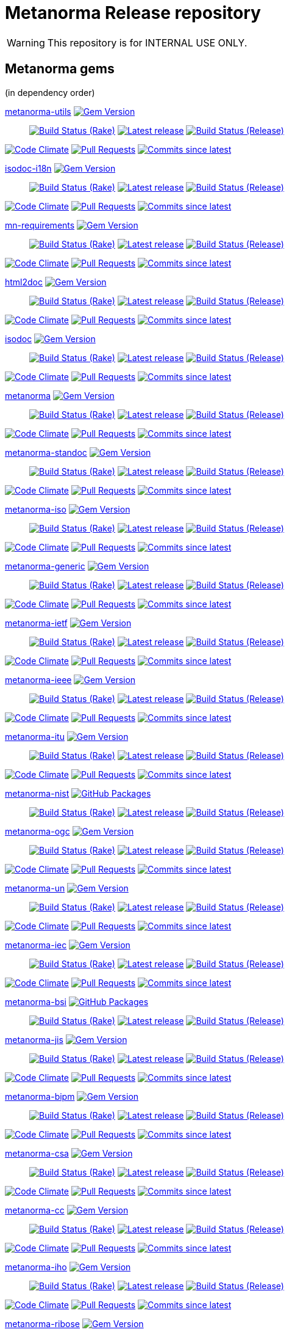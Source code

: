 = Metanorma Release repository

//////////////////////////////////////////////////////////////
//                                                          //
//             * DO  NOT  EDIT  THIS  FILE  ! *             //
//                                                          //
//  It is autogenerated, your changes will be overwritten.  //
//                Modify *.adoc.erb instead.                //
//                                                          //
//////////////////////////////////////////////////////////////

WARNING: This repository is for INTERNAL USE ONLY.

== Metanorma gems

(in dependency order)


https://github.com/metanorma/metanorma-utils[metanorma-utils] image:https://img.shields.io/gem/v/metanorma-utils.svg["Gem Version",link="https://rubygems.org/gems/metanorma-utils"]::
image:https://github.com/metanorma/metanorma-utils/actions/workflows/rake.yml/badge.svg["Build Status (Rake)",link="https://github.com/metanorma/metanorma-utils/actions/workflows/rake.yml"]
image:https://github.com/metanorma/metanorma-utils/actions/workflows/rake.yml/badge.svg?branch=v1.6.5["Latest release",link="https://github.com/metanorma/metanorma-utils/actions/workflows/rake.yml?query=branch%3Av1.6.5"]
image:https://github.com/metanorma/metanorma-utils/actions/workflows/release.yml/badge.svg["Build Status (Release)",link="https://github.com/metanorma/metanorma-utils/actions/workflows/release.yml"]

image:https://codeclimate.com/github/metanorma/metanorma-utils/badges/gpa.svg["Code Climate",link="https://codeclimate.com/github/metanorma/metanorma-utils"]
image:https://img.shields.io/github/issues-pr-raw/metanorma/metanorma-utils.svg["Pull Requests",link="https://github.com/metanorma/metanorma-utils/pulls"]
image:https://img.shields.io/github/commits-since/metanorma/metanorma-utils/latest.svg["Commits since latest",link="https://github.com/metanorma/metanorma-utils/releases"]


https://github.com/metanorma/isodoc-i18n[isodoc-i18n] image:https://img.shields.io/gem/v/isodoc-i18n.svg["Gem Version",link="https://rubygems.org/gems/isodoc-i18n"]::
image:https://github.com/metanorma/isodoc-i18n/actions/workflows/rake.yml/badge.svg["Build Status (Rake)",link="https://github.com/metanorma/isodoc-i18n/actions/workflows/rake.yml"]
image:https://github.com/metanorma/isodoc-i18n/actions/workflows/rake.yml/badge.svg?branch=v1.2.0["Latest release",link="https://github.com/metanorma/isodoc-i18n/actions/workflows/rake.yml?query=branch%3Av1.2.0"]
image:https://github.com/metanorma/isodoc-i18n/actions/workflows/release.yml/badge.svg["Build Status (Release)",link="https://github.com/metanorma/isodoc-i18n/actions/workflows/release.yml"]

image:https://codeclimate.com/github/metanorma/isodoc-i18n/badges/gpa.svg["Code Climate",link="https://codeclimate.com/github/metanorma/isodoc-i18n"]
image:https://img.shields.io/github/issues-pr-raw/metanorma/isodoc-i18n.svg["Pull Requests",link="https://github.com/metanorma/isodoc-i18n/pulls"]
image:https://img.shields.io/github/commits-since/metanorma/isodoc-i18n/latest.svg["Commits since latest",link="https://github.com/metanorma/isodoc-i18n/releases"]


https://github.com/metanorma/mn-requirements[mn-requirements] image:https://img.shields.io/gem/v/mn-requirements.svg["Gem Version",link="https://rubygems.org/gems/mn-requirements"]::
image:https://github.com/metanorma/mn-requirements/actions/workflows/rake.yml/badge.svg["Build Status (Rake)",link="https://github.com/metanorma/mn-requirements/actions/workflows/rake.yml"]
image:https://github.com/metanorma/mn-requirements/actions/workflows/rake.yml/badge.svg?branch=v0.3.6["Latest release",link="https://github.com/metanorma/mn-requirements/actions/workflows/rake.yml?query=branch%3Av0.3.6"]
image:https://github.com/metanorma/mn-requirements/actions/workflows/release.yml/badge.svg["Build Status (Release)",link="https://github.com/metanorma/mn-requirements/actions/workflows/release.yml"]

image:https://codeclimate.com/github/metanorma/mn-requirements/badges/gpa.svg["Code Climate",link="https://codeclimate.com/github/metanorma/mn-requirements"]
image:https://img.shields.io/github/issues-pr-raw/metanorma/mn-requirements.svg["Pull Requests",link="https://github.com/metanorma/mn-requirements/pulls"]
image:https://img.shields.io/github/commits-since/metanorma/mn-requirements/latest.svg["Commits since latest",link="https://github.com/metanorma/mn-requirements/releases"]


https://github.com/metanorma/html2doc[html2doc] image:https://img.shields.io/gem/v/html2doc.svg["Gem Version",link="https://rubygems.org/gems/html2doc"]::
image:https://github.com/metanorma/html2doc/actions/workflows/rake.yml/badge.svg["Build Status (Rake)",link="https://github.com/metanorma/html2doc/actions/workflows/rake.yml"]
image:https://github.com/metanorma/html2doc/actions/workflows/rake.yml/badge.svg?branch=v1.7.1["Latest release",link="https://github.com/metanorma/html2doc/actions/workflows/rake.yml?query=branch%3Av1.7.1"]
image:https://github.com/metanorma/html2doc/actions/workflows/release.yml/badge.svg["Build Status (Release)",link="https://github.com/metanorma/html2doc/actions/workflows/release.yml"]

image:https://codeclimate.com/github/metanorma/html2doc/badges/gpa.svg["Code Climate",link="https://codeclimate.com/github/metanorma/html2doc"]
image:https://img.shields.io/github/issues-pr-raw/metanorma/html2doc.svg["Pull Requests",link="https://github.com/metanorma/html2doc/pulls"]
image:https://img.shields.io/github/commits-since/metanorma/html2doc/latest.svg["Commits since latest",link="https://github.com/metanorma/html2doc/releases"]


https://github.com/metanorma/isodoc[isodoc] image:https://img.shields.io/gem/v/isodoc.svg["Gem Version",link="https://rubygems.org/gems/isodoc"]::
image:https://github.com/metanorma/isodoc/actions/workflows/rake.yml/badge.svg["Build Status (Rake)",link="https://github.com/metanorma/isodoc/actions/workflows/rake.yml"]
image:https://github.com/metanorma/isodoc/actions/workflows/rake.yml/badge.svg?branch=v2.7.3["Latest release",link="https://github.com/metanorma/isodoc/actions/workflows/rake.yml?query=branch%3Av2.7.3"]
image:https://github.com/metanorma/isodoc/actions/workflows/release.yml/badge.svg["Build Status (Release)",link="https://github.com/metanorma/isodoc/actions/workflows/release.yml"]

image:https://codeclimate.com/github/metanorma/isodoc/badges/gpa.svg["Code Climate",link="https://codeclimate.com/github/metanorma/isodoc"]
image:https://img.shields.io/github/issues-pr-raw/metanorma/isodoc.svg["Pull Requests",link="https://github.com/metanorma/isodoc/pulls"]
image:https://img.shields.io/github/commits-since/metanorma/isodoc/latest.svg["Commits since latest",link="https://github.com/metanorma/isodoc/releases"]


https://github.com/metanorma/metanorma[metanorma] image:https://img.shields.io/gem/v/metanorma.svg["Gem Version",link="https://rubygems.org/gems/metanorma"]::
image:https://github.com/metanorma/metanorma/actions/workflows/rake.yml/badge.svg["Build Status (Rake)",link="https://github.com/metanorma/metanorma/actions/workflows/rake.yml"]
image:https://github.com/metanorma/metanorma/actions/workflows/rake.yml/badge.svg?branch=v1.6.9["Latest release",link="https://github.com/metanorma/metanorma/actions/workflows/rake.yml?query=branch%3Av1.6.9"]
image:https://github.com/metanorma/metanorma/actions/workflows/release.yml/badge.svg["Build Status (Release)",link="https://github.com/metanorma/metanorma/actions/workflows/release.yml"]

image:https://codeclimate.com/github/metanorma/metanorma/badges/gpa.svg["Code Climate",link="https://codeclimate.com/github/metanorma/metanorma"]
image:https://img.shields.io/github/issues-pr-raw/metanorma/metanorma.svg["Pull Requests",link="https://github.com/metanorma/metanorma/pulls"]
image:https://img.shields.io/github/commits-since/metanorma/metanorma/latest.svg["Commits since latest",link="https://github.com/metanorma/metanorma/releases"]


https://github.com/metanorma/metanorma-standoc[metanorma-standoc] image:https://img.shields.io/gem/v/metanorma-standoc.svg["Gem Version",link="https://rubygems.org/gems/metanorma-standoc"]::
image:https://github.com/metanorma/metanorma-standoc/actions/workflows/rake.yml/badge.svg["Build Status (Rake)",link="https://github.com/metanorma/metanorma-standoc/actions/workflows/rake.yml"]
image:https://github.com/metanorma/metanorma-standoc/actions/workflows/rake.yml/badge.svg?branch=v2.7.4["Latest release",link="https://github.com/metanorma/metanorma-standoc/actions/workflows/rake.yml?query=branch%3Av2.7.4"]
image:https://github.com/metanorma/metanorma-standoc/actions/workflows/release.yml/badge.svg["Build Status (Release)",link="https://github.com/metanorma/metanorma-standoc/actions/workflows/release.yml"]

image:https://codeclimate.com/github/metanorma/metanorma-standoc/badges/gpa.svg["Code Climate",link="https://codeclimate.com/github/metanorma/metanorma-standoc"]
image:https://img.shields.io/github/issues-pr-raw/metanorma/metanorma-standoc.svg["Pull Requests",link="https://github.com/metanorma/metanorma-standoc/pulls"]
image:https://img.shields.io/github/commits-since/metanorma/metanorma-standoc/latest.svg["Commits since latest",link="https://github.com/metanorma/metanorma-standoc/releases"]


https://github.com/metanorma/metanorma-iso[metanorma-iso] image:https://img.shields.io/gem/v/metanorma-iso.svg["Gem Version",link="https://rubygems.org/gems/metanorma-iso"]::
image:https://github.com/metanorma/metanorma-iso/actions/workflows/rake.yml/badge.svg["Build Status (Rake)",link="https://github.com/metanorma/metanorma-iso/actions/workflows/rake.yml"]
image:https://github.com/metanorma/metanorma-iso/actions/workflows/rake.yml/badge.svg?branch=v2.6.2["Latest release",link="https://github.com/metanorma/metanorma-iso/actions/workflows/rake.yml?query=branch%3Av2.6.2"]
image:https://github.com/metanorma/metanorma-iso/actions/workflows/release.yml/badge.svg["Build Status (Release)",link="https://github.com/metanorma/metanorma-iso/actions/workflows/release.yml"]

image:https://codeclimate.com/github/metanorma/metanorma-iso/badges/gpa.svg["Code Climate",link="https://codeclimate.com/github/metanorma/metanorma-iso"]
image:https://img.shields.io/github/issues-pr-raw/metanorma/metanorma-iso.svg["Pull Requests",link="https://github.com/metanorma/metanorma-iso/pulls"]
image:https://img.shields.io/github/commits-since/metanorma/metanorma-iso/latest.svg["Commits since latest",link="https://github.com/metanorma/metanorma-iso/releases"]


https://github.com/metanorma/metanorma-generic[metanorma-generic] image:https://img.shields.io/gem/v/metanorma-generic.svg["Gem Version",link="https://rubygems.org/gems/metanorma-generic"]::
image:https://github.com/metanorma/metanorma-generic/actions/workflows/rake.yml/badge.svg["Build Status (Rake)",link="https://github.com/metanorma/metanorma-generic/actions/workflows/rake.yml"]
image:https://github.com/metanorma/metanorma-generic/actions/workflows/rake.yml/badge.svg?branch=v2.5.4["Latest release",link="https://github.com/metanorma/metanorma-generic/actions/workflows/rake.yml?query=branch%3Av2.5.4"]
image:https://github.com/metanorma/metanorma-generic/actions/workflows/release.yml/badge.svg["Build Status (Release)",link="https://github.com/metanorma/metanorma-generic/actions/workflows/release.yml"]

image:https://codeclimate.com/github/metanorma/metanorma-generic/badges/gpa.svg["Code Climate",link="https://codeclimate.com/github/metanorma/metanorma-generic"]
image:https://img.shields.io/github/issues-pr-raw/metanorma/metanorma-generic.svg["Pull Requests",link="https://github.com/metanorma/metanorma-generic/pulls"]
image:https://img.shields.io/github/commits-since/metanorma/metanorma-generic/latest.svg["Commits since latest",link="https://github.com/metanorma/metanorma-generic/releases"]


https://github.com/metanorma/metanorma-ietf[metanorma-ietf] image:https://img.shields.io/gem/v/metanorma-ietf.svg["Gem Version",link="https://rubygems.org/gems/metanorma-ietf"]::
image:https://github.com/metanorma/metanorma-ietf/actions/workflows/rake.yml/badge.svg["Build Status (Rake)",link="https://github.com/metanorma/metanorma-ietf/actions/workflows/rake.yml"]
image:https://github.com/metanorma/metanorma-ietf/actions/workflows/rake.yml/badge.svg?branch=v3.2.6["Latest release",link="https://github.com/metanorma/metanorma-ietf/actions/workflows/rake.yml?query=branch%3Av3.2.6"]
image:https://github.com/metanorma/metanorma-ietf/actions/workflows/release.yml/badge.svg["Build Status (Release)",link="https://github.com/metanorma/metanorma-ietf/actions/workflows/release.yml"]

image:https://codeclimate.com/github/metanorma/metanorma-ietf/badges/gpa.svg["Code Climate",link="https://codeclimate.com/github/metanorma/metanorma-ietf"]
image:https://img.shields.io/github/issues-pr-raw/metanorma/metanorma-ietf.svg["Pull Requests",link="https://github.com/metanorma/metanorma-ietf/pulls"]
image:https://img.shields.io/github/commits-since/metanorma/metanorma-ietf/latest.svg["Commits since latest",link="https://github.com/metanorma/metanorma-ietf/releases"]


https://github.com/metanorma/metanorma-ieee[metanorma-ieee] image:https://img.shields.io/gem/v/metanorma-ieee.svg["Gem Version",link="https://rubygems.org/gems/metanorma-ieee"]::
image:https://github.com/metanorma/metanorma-ieee/actions/workflows/rake.yml/badge.svg["Build Status (Rake)",link="https://github.com/metanorma/metanorma-ieee/actions/workflows/rake.yml"]
image:https://github.com/metanorma/metanorma-ieee/actions/workflows/rake.yml/badge.svg?branch=v1.1.8["Latest release",link="https://github.com/metanorma/metanorma-ieee/actions/workflows/rake.yml?query=branch%3Av1.1.8"]
image:https://github.com/metanorma/metanorma-ieee/actions/workflows/release.yml/badge.svg["Build Status (Release)",link="https://github.com/metanorma/metanorma-ieee/actions/workflows/release.yml"]

image:https://codeclimate.com/github/metanorma/metanorma-ieee/badges/gpa.svg["Code Climate",link="https://codeclimate.com/github/metanorma/metanorma-ieee"]
image:https://img.shields.io/github/issues-pr-raw/metanorma/metanorma-ieee.svg["Pull Requests",link="https://github.com/metanorma/metanorma-ieee/pulls"]
image:https://img.shields.io/github/commits-since/metanorma/metanorma-ieee/latest.svg["Commits since latest",link="https://github.com/metanorma/metanorma-ieee/releases"]


https://github.com/metanorma/metanorma-itu[metanorma-itu] image:https://img.shields.io/gem/v/metanorma-itu.svg["Gem Version",link="https://rubygems.org/gems/metanorma-itu"]::
image:https://github.com/metanorma/metanorma-itu/actions/workflows/rake.yml/badge.svg["Build Status (Rake)",link="https://github.com/metanorma/metanorma-itu/actions/workflows/rake.yml"]
image:https://github.com/metanorma/metanorma-itu/actions/workflows/rake.yml/badge.svg?branch=v2.3.6["Latest release",link="https://github.com/metanorma/metanorma-itu/actions/workflows/rake.yml?query=branch%3Av2.3.6"]
image:https://github.com/metanorma/metanorma-itu/actions/workflows/release.yml/badge.svg["Build Status (Release)",link="https://github.com/metanorma/metanorma-itu/actions/workflows/release.yml"]

image:https://codeclimate.com/github/metanorma/metanorma-itu/badges/gpa.svg["Code Climate",link="https://codeclimate.com/github/metanorma/metanorma-itu"]
image:https://img.shields.io/github/issues-pr-raw/metanorma/metanorma-itu.svg["Pull Requests",link="https://github.com/metanorma/metanorma-itu/pulls"]
image:https://img.shields.io/github/commits-since/metanorma/metanorma-itu/latest.svg["Commits since latest",link="https://github.com/metanorma/metanorma-itu/releases"]


https://github.com/metanorma/metanorma-nist[metanorma-nist] image:https://img.shields.io/badge/gem-click_to_check-brighthgreen.svg["GitHub Packages",link="https://github.com/metanorma/metanorma-nist/pkgs/rubygems/metanorma-nist"]::
image:https://github.com/metanorma/metanorma-nist/actions/workflows/rake.yml/badge.svg["Build Status (Rake)",link="https://github.com/metanorma/metanorma-nist/actions/workflows/rake.yml"]
image:https://github.com/metanorma/metanorma-nist/actions/workflows/rake.yml/badge.svg?branch=["Latest release",link="https://github.com/metanorma/metanorma-nist/actions/workflows/rake.yml?query=branch%3A"]
image:https://github.com/metanorma/metanorma-nist/actions/workflows/release.yml/badge.svg["Build Status (Release)",link="https://github.com/metanorma/metanorma-nist/actions/workflows/release.yml"]


https://github.com/metanorma/metanorma-ogc[metanorma-ogc] image:https://img.shields.io/gem/v/metanorma-ogc.svg["Gem Version",link="https://rubygems.org/gems/metanorma-ogc"]::
image:https://github.com/metanorma/metanorma-ogc/actions/workflows/rake.yml/badge.svg["Build Status (Rake)",link="https://github.com/metanorma/metanorma-ogc/actions/workflows/rake.yml"]
image:https://github.com/metanorma/metanorma-ogc/actions/workflows/rake.yml/badge.svg?branch=v2.4.7["Latest release",link="https://github.com/metanorma/metanorma-ogc/actions/workflows/rake.yml?query=branch%3Av2.4.7"]
image:https://github.com/metanorma/metanorma-ogc/actions/workflows/release.yml/badge.svg["Build Status (Release)",link="https://github.com/metanorma/metanorma-ogc/actions/workflows/release.yml"]

image:https://codeclimate.com/github/metanorma/metanorma-ogc/badges/gpa.svg["Code Climate",link="https://codeclimate.com/github/metanorma/metanorma-ogc"]
image:https://img.shields.io/github/issues-pr-raw/metanorma/metanorma-ogc.svg["Pull Requests",link="https://github.com/metanorma/metanorma-ogc/pulls"]
image:https://img.shields.io/github/commits-since/metanorma/metanorma-ogc/latest.svg["Commits since latest",link="https://github.com/metanorma/metanorma-ogc/releases"]


https://github.com/metanorma/metanorma-un[metanorma-un] image:https://img.shields.io/gem/v/metanorma-un.svg["Gem Version",link="https://rubygems.org/gems/metanorma-un"]::
image:https://github.com/metanorma/metanorma-un/actions/workflows/rake.yml/badge.svg["Build Status (Rake)",link="https://github.com/metanorma/metanorma-un/actions/workflows/rake.yml"]
image:https://github.com/metanorma/metanorma-un/actions/workflows/rake.yml/badge.svg?branch=v0.11.6["Latest release",link="https://github.com/metanorma/metanorma-un/actions/workflows/rake.yml?query=branch%3Av0.11.6"]
image:https://github.com/metanorma/metanorma-un/actions/workflows/release.yml/badge.svg["Build Status (Release)",link="https://github.com/metanorma/metanorma-un/actions/workflows/release.yml"]

image:https://codeclimate.com/github/metanorma/metanorma-un/badges/gpa.svg["Code Climate",link="https://codeclimate.com/github/metanorma/metanorma-un"]
image:https://img.shields.io/github/issues-pr-raw/metanorma/metanorma-un.svg["Pull Requests",link="https://github.com/metanorma/metanorma-un/pulls"]
image:https://img.shields.io/github/commits-since/metanorma/metanorma-un/latest.svg["Commits since latest",link="https://github.com/metanorma/metanorma-un/releases"]


https://github.com/metanorma/metanorma-iec[metanorma-iec] image:https://img.shields.io/gem/v/metanorma-iec.svg["Gem Version",link="https://rubygems.org/gems/metanorma-iec"]::
image:https://github.com/metanorma/metanorma-iec/actions/workflows/rake.yml/badge.svg["Build Status (Rake)",link="https://github.com/metanorma/metanorma-iec/actions/workflows/rake.yml"]
image:https://github.com/metanorma/metanorma-iec/actions/workflows/rake.yml/badge.svg?branch=v2.3.6["Latest release",link="https://github.com/metanorma/metanorma-iec/actions/workflows/rake.yml?query=branch%3Av2.3.6"]
image:https://github.com/metanorma/metanorma-iec/actions/workflows/release.yml/badge.svg["Build Status (Release)",link="https://github.com/metanorma/metanorma-iec/actions/workflows/release.yml"]

image:https://codeclimate.com/github/metanorma/metanorma-iec/badges/gpa.svg["Code Climate",link="https://codeclimate.com/github/metanorma/metanorma-iec"]
image:https://img.shields.io/github/issues-pr-raw/metanorma/metanorma-iec.svg["Pull Requests",link="https://github.com/metanorma/metanorma-iec/pulls"]
image:https://img.shields.io/github/commits-since/metanorma/metanorma-iec/latest.svg["Commits since latest",link="https://github.com/metanorma/metanorma-iec/releases"]


https://github.com/metanorma/metanorma-bsi[metanorma-bsi] image:https://img.shields.io/badge/gem-click_to_check-brighthgreen.svg["GitHub Packages",link="https://github.com/metanorma/metanorma-bsi/pkgs/rubygems/metanorma-bsi"]::
image:https://github.com/metanorma/metanorma-bsi/actions/workflows/rake.yml/badge.svg["Build Status (Rake)",link="https://github.com/metanorma/metanorma-bsi/actions/workflows/rake.yml"]
image:https://github.com/metanorma/metanorma-bsi/actions/workflows/rake.yml/badge.svg?branch=["Latest release",link="https://github.com/metanorma/metanorma-bsi/actions/workflows/rake.yml?query=branch%3A"]
image:https://github.com/metanorma/metanorma-bsi/actions/workflows/release.yml/badge.svg["Build Status (Release)",link="https://github.com/metanorma/metanorma-bsi/actions/workflows/release.yml"]


https://github.com/metanorma/metanorma-jis[metanorma-jis] image:https://img.shields.io/gem/v/metanorma-jis.svg["Gem Version",link="https://rubygems.org/gems/metanorma-jis"]::
image:https://github.com/metanorma/metanorma-jis/actions/workflows/rake.yml/badge.svg["Build Status (Rake)",link="https://github.com/metanorma/metanorma-jis/actions/workflows/rake.yml"]
image:https://github.com/metanorma/metanorma-jis/actions/workflows/rake.yml/badge.svg?branch=v0.1.5["Latest release",link="https://github.com/metanorma/metanorma-jis/actions/workflows/rake.yml?query=branch%3Av0.1.5"]
image:https://github.com/metanorma/metanorma-jis/actions/workflows/release.yml/badge.svg["Build Status (Release)",link="https://github.com/metanorma/metanorma-jis/actions/workflows/release.yml"]

image:https://codeclimate.com/github/metanorma/metanorma-jis/badges/gpa.svg["Code Climate",link="https://codeclimate.com/github/metanorma/metanorma-jis"]
image:https://img.shields.io/github/issues-pr-raw/metanorma/metanorma-jis.svg["Pull Requests",link="https://github.com/metanorma/metanorma-jis/pulls"]
image:https://img.shields.io/github/commits-since/metanorma/metanorma-jis/latest.svg["Commits since latest",link="https://github.com/metanorma/metanorma-jis/releases"]


https://github.com/metanorma/metanorma-bipm[metanorma-bipm] image:https://img.shields.io/gem/v/metanorma-bipm.svg["Gem Version",link="https://rubygems.org/gems/metanorma-bipm"]::
image:https://github.com/metanorma/metanorma-bipm/actions/workflows/rake.yml/badge.svg["Build Status (Rake)",link="https://github.com/metanorma/metanorma-bipm/actions/workflows/rake.yml"]
image:https://github.com/metanorma/metanorma-bipm/actions/workflows/rake.yml/badge.svg?branch=v2.3.5["Latest release",link="https://github.com/metanorma/metanorma-bipm/actions/workflows/rake.yml?query=branch%3Av2.3.5"]
image:https://github.com/metanorma/metanorma-bipm/actions/workflows/release.yml/badge.svg["Build Status (Release)",link="https://github.com/metanorma/metanorma-bipm/actions/workflows/release.yml"]

image:https://codeclimate.com/github/metanorma/metanorma-bipm/badges/gpa.svg["Code Climate",link="https://codeclimate.com/github/metanorma/metanorma-bipm"]
image:https://img.shields.io/github/issues-pr-raw/metanorma/metanorma-bipm.svg["Pull Requests",link="https://github.com/metanorma/metanorma-bipm/pulls"]
image:https://img.shields.io/github/commits-since/metanorma/metanorma-bipm/latest.svg["Commits since latest",link="https://github.com/metanorma/metanorma-bipm/releases"]


https://github.com/metanorma/metanorma-csa[metanorma-csa] image:https://img.shields.io/gem/v/metanorma-csa.svg["Gem Version",link="https://rubygems.org/gems/metanorma-csa"]::
image:https://github.com/metanorma/metanorma-csa/actions/workflows/rake.yml/badge.svg["Build Status (Rake)",link="https://github.com/metanorma/metanorma-csa/actions/workflows/rake.yml"]
image:https://github.com/metanorma/metanorma-csa/actions/workflows/rake.yml/badge.svg?branch=v2.3.4["Latest release",link="https://github.com/metanorma/metanorma-csa/actions/workflows/rake.yml?query=branch%3Av2.3.4"]
image:https://github.com/metanorma/metanorma-csa/actions/workflows/release.yml/badge.svg["Build Status (Release)",link="https://github.com/metanorma/metanorma-csa/actions/workflows/release.yml"]

image:https://codeclimate.com/github/metanorma/metanorma-csa/badges/gpa.svg["Code Climate",link="https://codeclimate.com/github/metanorma/metanorma-csa"]
image:https://img.shields.io/github/issues-pr-raw/metanorma/metanorma-csa.svg["Pull Requests",link="https://github.com/metanorma/metanorma-csa/pulls"]
image:https://img.shields.io/github/commits-since/metanorma/metanorma-csa/latest.svg["Commits since latest",link="https://github.com/metanorma/metanorma-csa/releases"]


https://github.com/metanorma/metanorma-cc[metanorma-cc] image:https://img.shields.io/gem/v/metanorma-cc.svg["Gem Version",link="https://rubygems.org/gems/metanorma-cc"]::
image:https://github.com/metanorma/metanorma-cc/actions/workflows/rake.yml/badge.svg["Build Status (Rake)",link="https://github.com/metanorma/metanorma-cc/actions/workflows/rake.yml"]
image:https://github.com/metanorma/metanorma-cc/actions/workflows/rake.yml/badge.svg?branch=v2.3.4["Latest release",link="https://github.com/metanorma/metanorma-cc/actions/workflows/rake.yml?query=branch%3Av2.3.4"]
image:https://github.com/metanorma/metanorma-cc/actions/workflows/release.yml/badge.svg["Build Status (Release)",link="https://github.com/metanorma/metanorma-cc/actions/workflows/release.yml"]

image:https://codeclimate.com/github/metanorma/metanorma-cc/badges/gpa.svg["Code Climate",link="https://codeclimate.com/github/metanorma/metanorma-cc"]
image:https://img.shields.io/github/issues-pr-raw/metanorma/metanorma-cc.svg["Pull Requests",link="https://github.com/metanorma/metanorma-cc/pulls"]
image:https://img.shields.io/github/commits-since/metanorma/metanorma-cc/latest.svg["Commits since latest",link="https://github.com/metanorma/metanorma-cc/releases"]


https://github.com/metanorma/metanorma-iho[metanorma-iho] image:https://img.shields.io/gem/v/metanorma-iho.svg["Gem Version",link="https://rubygems.org/gems/metanorma-iho"]::
image:https://github.com/metanorma/metanorma-iho/actions/workflows/rake.yml/badge.svg["Build Status (Rake)",link="https://github.com/metanorma/metanorma-iho/actions/workflows/rake.yml"]
image:https://github.com/metanorma/metanorma-iho/actions/workflows/rake.yml/badge.svg?branch=v0.8.5["Latest release",link="https://github.com/metanorma/metanorma-iho/actions/workflows/rake.yml?query=branch%3Av0.8.5"]
image:https://github.com/metanorma/metanorma-iho/actions/workflows/release.yml/badge.svg["Build Status (Release)",link="https://github.com/metanorma/metanorma-iho/actions/workflows/release.yml"]

image:https://codeclimate.com/github/metanorma/metanorma-iho/badges/gpa.svg["Code Climate",link="https://codeclimate.com/github/metanorma/metanorma-iho"]
image:https://img.shields.io/github/issues-pr-raw/metanorma/metanorma-iho.svg["Pull Requests",link="https://github.com/metanorma/metanorma-iho/pulls"]
image:https://img.shields.io/github/commits-since/metanorma/metanorma-iho/latest.svg["Commits since latest",link="https://github.com/metanorma/metanorma-iho/releases"]


https://github.com/metanorma/metanorma-ribose[metanorma-ribose] image:https://img.shields.io/gem/v/metanorma-ribose.svg["Gem Version",link="https://rubygems.org/gems/metanorma-ribose"]::
image:https://github.com/metanorma/metanorma-ribose/actions/workflows/rake.yml/badge.svg["Build Status (Rake)",link="https://github.com/metanorma/metanorma-ribose/actions/workflows/rake.yml"]
image:https://github.com/metanorma/metanorma-ribose/actions/workflows/rake.yml/badge.svg?branch=v2.3.4["Latest release",link="https://github.com/metanorma/metanorma-ribose/actions/workflows/rake.yml?query=branch%3Av2.3.4"]
image:https://github.com/metanorma/metanorma-ribose/actions/workflows/release.yml/badge.svg["Build Status (Release)",link="https://github.com/metanorma/metanorma-ribose/actions/workflows/release.yml"]

image:https://codeclimate.com/github/metanorma/metanorma-ribose/badges/gpa.svg["Code Climate",link="https://codeclimate.com/github/metanorma/metanorma-ribose"]
image:https://img.shields.io/github/issues-pr-raw/metanorma/metanorma-ribose.svg["Pull Requests",link="https://github.com/metanorma/metanorma-ribose/pulls"]
image:https://img.shields.io/github/commits-since/metanorma/metanorma-ribose/latest.svg["Commits since latest",link="https://github.com/metanorma/metanorma-ribose/releases"]


https://github.com/metanorma/metanorma-cli[metanorma-cli] image:https://img.shields.io/gem/v/metanorma-cli.svg["Gem Version",link="https://rubygems.org/gems/metanorma-cli"]::
image:https://github.com/metanorma/metanorma-cli/actions/workflows/rake.yml/badge.svg["Build Status (Rake)",link="https://github.com/metanorma/metanorma-cli/actions/workflows/rake.yml"]
image:https://github.com/metanorma/metanorma-cli/actions/workflows/rake.yml/badge.svg?branch=v1.8.10["Latest release",link="https://github.com/metanorma/metanorma-cli/actions/workflows/rake.yml?query=branch%3Av1.8.10"]
image:https://github.com/metanorma/metanorma-cli/actions/workflows/release.yml/badge.svg["Build Status (Release)",link="https://github.com/metanorma/metanorma-cli/actions/workflows/release.yml"]

image:https://codeclimate.com/github/metanorma/metanorma-cli/badges/gpa.svg["Code Climate",link="https://codeclimate.com/github/metanorma/metanorma-cli"]
image:https://img.shields.io/github/issues-pr-raw/metanorma/metanorma-cli.svg["Pull Requests",link="https://github.com/metanorma/metanorma-cli/pulls"]
image:https://img.shields.io/github/commits-since/metanorma/metanorma-cli/latest.svg["Commits since latest",link="https://github.com/metanorma/metanorma-cli/releases"]



== Metanorma environments


https://github.com/metanorma/metanorma-docker[metanorma-docker]::
image:https://github.com/metanorma/metanorma-docker/actions/workflows/build-push.yml/badge.svg["Build Status (Build-push)",link="https://github.com/metanorma/metanorma-docker/actions/workflows/build-push.yml"]
image:https://github.com/metanorma/metanorma-docker/actions/workflows/build-push.yml/badge.svg?branch=v1.5.1["Latest release",link="https://github.com/metanorma/metanorma-docker/actions/workflows/build-push.yml?query=branch%3Av1.5.1"]
image:https://img.shields.io/github/issues-pr-raw/metanorma/metanorma-docker.svg["Pull Requests",link="https://github.com/metanorma/metanorma-docker/pulls"]
image:https://img.shields.io/github/commits-since/metanorma/metanorma-docker/latest.svg["Commits since latest",link="https://github.com/metanorma/metanorma-docker/releases"]

https://github.com/metanorma/metanorma-docker-private[metanorma-docker-private]::
image:https://github.com/metanorma/metanorma-docker-private/actions/workflows/build-push.yml/badge.svg["Build Status (Build-push)",link="https://github.com/metanorma/metanorma-docker-private/actions/workflows/build-push.yml"]
image:https://github.com/metanorma/metanorma-docker-private/actions/workflows/build-push.yml/badge.svg?branch=["Latest release",link="https://github.com/metanorma/metanorma-docker-private/actions/workflows/build-push.yml?query=branch%3A"]
image:https://img.shields.io/github/issues-pr-raw/metanorma/metanorma-docker-private.svg["Pull Requests",link="https://github.com/metanorma/metanorma-docker-private/pulls"]
image:https://img.shields.io/github/commits-since/metanorma/metanorma-docker-private/latest.svg["Commits since latest",link="https://github.com/metanorma/metanorma-docker-private/releases"]


https://github.com/metanorma/packed-mn[packed-mn]::
image:https://github.com/metanorma/packed-mn/actions/workflows/macos.yml/badge.svg["Build Status (Macos)",link="https://github.com/metanorma/packed-mn/actions/workflows/macos.yml"]
image:https://github.com/metanorma/packed-mn/actions/workflows/alpine.yml/badge.svg["Build Status (Alpine)",link="https://github.com/metanorma/packed-mn/actions/workflows/alpine.yml"]
image:https://github.com/metanorma/packed-mn/actions/workflows/ubuntu.yml/badge.svg["Build Status (Ubuntu)",link="https://github.com/metanorma/packed-mn/actions/workflows/ubuntu.yml"]
image:https://github.com/metanorma/packed-mn/actions/workflows/windows.yml/badge.svg["Build Status (Windows)",link="https://github.com/metanorma/packed-mn/actions/workflows/windows.yml"]
image:https://github.com/metanorma/packed-mn/actions/workflows/ubuntu.yml/badge.svg?branch=v1.8.10["Latest release",link="https://github.com/metanorma/packed-mn/actions/workflows/ubuntu.yml?query=branch%3Av1.8.10"]
image:https://img.shields.io/github/issues-pr-raw/metanorma/packed-mn.svg["Pull Requests",link="https://github.com/metanorma/packed-mn/pulls"]
image:https://img.shields.io/github/commits-since/metanorma/packed-mn/latest.svg["Commits since latest",link="https://github.com/metanorma/packed-mn/releases"]

https://github.com/metanorma/metanorma-snap[metanorma-snap]::
image:https://github.com/metanorma/metanorma-snap/actions/workflows/main.yml/badge.svg["Build Status (Main)",link="https://github.com/metanorma/metanorma-snap/actions/workflows/main.yml"]
image:https://github.com/metanorma/metanorma-snap/actions/workflows/main.yml/badge.svg?branch=v1.6.11["Latest release",link="https://github.com/metanorma/metanorma-snap/actions/workflows/main.yml?query=branch%3Av1.6.11"]
image:https://img.shields.io/github/issues-pr-raw/metanorma/metanorma-snap.svg["Pull Requests",link="https://github.com/metanorma/metanorma-snap/pulls"]
image:https://img.shields.io/github/commits-since/metanorma/metanorma-snap/latest.svg["Commits since latest",link="https://github.com/metanorma/metanorma-snap/releases"]

https://github.com/tamatebako/aibika[aibika]::
image:https://github.com/tamatebako/aibika/actions/workflows/main.yml/badge.svg["Build Status (Main)",link="https://github.com/tamatebako/aibika/actions/workflows/main.yml"]
image:https://github.com/tamatebako/aibika/actions/workflows/build-and-test.yml/badge.svg?branch=["Latest release",link="https://github.com/tamatebako/aibika/actions/workflows/build-and-test.yml?query=branch%3A"]
image:https://img.shields.io/github/issues-pr-raw/tamatebako/aibika.svg["Pull Requests",link="https://github.com/tamatebako/aibika/pulls"]
image:https://img.shields.io/github/commits-since/tamatebako/aibika/latest.svg["Commits since latest",link="https://github.com/tamatebako/aibika/releases"]

https://github.com/metanorma/homebrew-metanorma[homebrew-metanorma]::
image:https://github.com/metanorma/homebrew-metanorma/actions/workflows/macos.yml/badge.svg["Build Status (Macos)",link="https://github.com/metanorma/homebrew-metanorma/actions/workflows/macos.yml"]
image:https://github.com/metanorma/homebrew-metanorma/actions/workflows/linux.yml/badge.svg["Build Status (Linux)",link="https://github.com/metanorma/homebrew-metanorma/actions/workflows/linux.yml"]
image:https://github.com/metanorma/homebrew-metanorma/actions/workflows/macos.yml/badge.svg?branch=["Latest release",link="https://github.com/metanorma/homebrew-metanorma/actions/workflows/macos.yml?query=branch%3A"]
image:https://img.shields.io/github/issues-pr-raw/metanorma/homebrew-metanorma.svg["Pull Requests",link="https://github.com/metanorma/homebrew-metanorma/pulls"]
image:https://img.shields.io/github/commits-since/metanorma/homebrew-metanorma/latest.svg["Commits since latest",link="https://github.com/metanorma/homebrew-metanorma/releases"]

https://github.com/metanorma/chocolatey-metanorma[chocolatey-metanorma]::
image:https://github.com/metanorma/chocolatey-metanorma/actions/workflows/main.yml/badge.svg["Build Status (Main)",link="https://github.com/metanorma/chocolatey-metanorma/actions/workflows/main.yml"]
image:https://github.com/metanorma/chocolatey-metanorma/actions/workflows/main.yml/badge.svg?branch=v1.4.7.1["Latest release",link="https://github.com/metanorma/chocolatey-metanorma/actions/workflows/main.yml?query=branch%3Av1.4.7.1"]
image:https://img.shields.io/github/issues-pr-raw/metanorma/chocolatey-metanorma.svg["Pull Requests",link="https://github.com/metanorma/chocolatey-metanorma/pulls"]
image:https://img.shields.io/github/commits-since/metanorma/chocolatey-metanorma/latest.svg["Commits since latest",link="https://github.com/metanorma/chocolatey-metanorma/releases"]

== Metanorma document samples


https://github.com/metanorma/mn-samples-iec[mn-samples-iec]::

image:https://github.com/metanorma/mn-samples-iec/actions/workflows/generate.yml/badge.svg["Build Status (Generate)",link="https://github.com/metanorma/mn-samples-iec/actions/workflows/generate.yml"]

image:https://github.com/metanorma/mn-samples-iec/actions/workflows/docker.yml/badge.svg["Build Status (Docker)",link="https://github.com/metanorma/mn-samples-iec/actions/workflows/docker.yml"]

https://github.com/metanorma/mn-samples-itu[mn-samples-itu]::

image:https://github.com/metanorma/mn-samples-itu/actions/workflows/generate.yml/badge.svg["Build Status (Generate)",link="https://github.com/metanorma/mn-samples-itu/actions/workflows/generate.yml"]

image:https://github.com/metanorma/mn-samples-itu/actions/workflows/docker.yml/badge.svg["Build Status (Docker)",link="https://github.com/metanorma/mn-samples-itu/actions/workflows/docker.yml"]

https://github.com/metanorma/mn-samples-unece[mn-samples-unece]::

image:https://github.com/metanorma/mn-samples-unece/actions/workflows/generate.yml/badge.svg["Build Status (Generate)",link="https://github.com/metanorma/mn-samples-unece/actions/workflows/generate.yml"]

image:https://github.com/metanorma/mn-samples-unece/actions/workflows/docker.yml/badge.svg["Build Status (Docker)",link="https://github.com/metanorma/mn-samples-unece/actions/workflows/docker.yml"]

https://github.com/metanorma/mn-samples-ogc[mn-samples-ogc]::

image:https://github.com/metanorma/mn-samples-ogc/actions/workflows/generate.yml/badge.svg["Build Status (Generate)",link="https://github.com/metanorma/mn-samples-ogc/actions/workflows/generate.yml"]

image:https://github.com/metanorma/mn-samples-ogc/actions/workflows/docker.yml/badge.svg["Build Status (Docker)",link="https://github.com/metanorma/mn-samples-ogc/actions/workflows/docker.yml"]

https://github.com/metanorma/mn-samples-ieee[mn-samples-ieee]::

image:https://github.com/metanorma/mn-samples-ieee/actions/workflows/generate.yml/badge.svg["Build Status (Generate)",link="https://github.com/metanorma/mn-samples-ieee/actions/workflows/generate.yml"]

image:https://github.com/metanorma/mn-samples-ieee/actions/workflows/docker.yml/badge.svg["Build Status (Docker)",link="https://github.com/metanorma/mn-samples-ieee/actions/workflows/docker.yml"]

https://github.com/metanorma/mn-samples-iso[mn-samples-iso]::

image:https://github.com/metanorma/mn-samples-iso/actions/workflows/generate.yml/badge.svg["Build Status (Generate)",link="https://github.com/metanorma/mn-samples-iso/actions/workflows/generate.yml"]

image:https://github.com/metanorma/mn-samples-iso/actions/workflows/docker.yml/badge.svg["Build Status (Docker)",link="https://github.com/metanorma/mn-samples-iso/actions/workflows/docker.yml"]

https://github.com/metanorma/mn-samples-cc[mn-samples-cc]::

image:https://github.com/metanorma/mn-samples-cc/actions/workflows/generate.yml/badge.svg["Build Status (Generate)",link="https://github.com/metanorma/mn-samples-cc/actions/workflows/generate.yml"]

image:https://github.com/metanorma/mn-samples-cc/actions/workflows/docker.yml/badge.svg["Build Status (Docker)",link="https://github.com/metanorma/mn-samples-cc/actions/workflows/docker.yml"]

https://github.com/metanorma/mn-samples-ietf[mn-samples-ietf]::

image:https://github.com/metanorma/mn-samples-ietf/actions/workflows/generate.yml/badge.svg["Build Status (Generate)",link="https://github.com/metanorma/mn-samples-ietf/actions/workflows/generate.yml"]

image:https://github.com/metanorma/mn-samples-ietf/actions/workflows/docker.yml/badge.svg["Build Status (Docker)",link="https://github.com/metanorma/mn-samples-ietf/actions/workflows/docker.yml"]

https://github.com/metanorma/mn-samples-iho[mn-samples-iho]::

image:https://github.com/metanorma/mn-samples-iho/actions/workflows/generate.yml/badge.svg["Build Status (Generate)",link="https://github.com/metanorma/mn-samples-iho/actions/workflows/generate.yml"]

image:https://github.com/metanorma/mn-samples-iho/actions/workflows/docker.yml/badge.svg["Build Status (Docker)",link="https://github.com/metanorma/mn-samples-iho/actions/workflows/docker.yml"]

https://github.com/metanorma/mn-samples-nist[mn-samples-nist]::

image:https://github.com/metanorma/mn-samples-nist/actions/workflows/docker.yml/badge.svg["Build Status (Docker)",link="https://github.com/metanorma/mn-samples-nist/actions/workflows/docker.yml"]

https://github.com/metanorma/mn-samples-csa[mn-samples-csa]::

image:https://github.com/metanorma/mn-samples-csa/actions/workflows/generate.yml/badge.svg["Build Status (Generate)",link="https://github.com/metanorma/mn-samples-csa/actions/workflows/generate.yml"]

image:https://github.com/metanorma/mn-samples-csa/actions/workflows/docker.yml/badge.svg["Build Status (Docker)",link="https://github.com/metanorma/mn-samples-csa/actions/workflows/docker.yml"]

https://github.com/metanorma/mn-samples-m3aawg[mn-samples-m3aawg]::

image:https://github.com/metanorma/mn-samples-m3aawg/actions/workflows/generate.yml/badge.svg["Build Status (Generate)",link="https://github.com/metanorma/mn-samples-m3aawg/actions/workflows/generate.yml"]

image:https://github.com/metanorma/mn-samples-m3aawg/actions/workflows/docker.yml/badge.svg["Build Status (Docker)",link="https://github.com/metanorma/mn-samples-m3aawg/actions/workflows/docker.yml"]

https://github.com/metanorma/mn-samples-ribose[mn-samples-ribose]::

image:https://github.com/metanorma/mn-samples-ribose/actions/workflows/generate.yml/badge.svg["Build Status (Generate)",link="https://github.com/metanorma/mn-samples-ribose/actions/workflows/generate.yml"]

image:https://github.com/metanorma/mn-samples-ribose/actions/workflows/docker.yml/badge.svg["Build Status (Docker)",link="https://github.com/metanorma/mn-samples-ribose/actions/workflows/docker.yml"]

https://github.com/metanorma/mn-samples-bipm[mn-samples-bipm]::

image:https://github.com/metanorma/mn-samples-bipm/actions/workflows/generate.yml/badge.svg["Build Status (Generate)",link="https://github.com/metanorma/mn-samples-bipm/actions/workflows/generate.yml"]

image:https://github.com/metanorma/mn-samples-bipm/actions/workflows/docker.yml/badge.svg["Build Status (Docker)",link="https://github.com/metanorma/mn-samples-bipm/actions/workflows/docker.yml"]

https://github.com/metanorma/mn-samples-jcgm[mn-samples-jcgm]::

image:https://github.com/metanorma/mn-samples-jcgm/actions/workflows/generate.yml/badge.svg["Build Status (Generate)",link="https://github.com/metanorma/mn-samples-jcgm/actions/workflows/generate.yml"]

image:https://github.com/metanorma/mn-samples-jcgm/actions/workflows/docker.yml/badge.svg["Build Status (Docker)",link="https://github.com/metanorma/mn-samples-jcgm/actions/workflows/docker.yml"]

https://github.com/metanorma/mn-samples-bsi[mn-samples-bsi]::

image:https://github.com/metanorma/mn-samples-bsi/actions/workflows/docker.yml/badge.svg["Build Status (Docker)",link="https://github.com/metanorma/mn-samples-bsi/actions/workflows/docker.yml"]

https://github.com/metanorma/mn-samples-jis[mn-samples-jis]::

image:https://github.com/metanorma/mn-samples-jis/actions/workflows/generate.yml/badge.svg["Build Status (Generate)",link="https://github.com/metanorma/mn-samples-jis/actions/workflows/generate.yml"]

image:https://github.com/metanorma/mn-samples-jis/actions/workflows/docker.yml/badge.svg["Build Status (Docker)",link="https://github.com/metanorma/mn-samples-jis/actions/workflows/docker.yml"]


== Metanorma document templates


https://github.com/metanorma/mn-templates-iso[mn-templates-iso]::
image:https://github.com/metanorma/mn-templates-iso/actions/workflows/test.yml/badge.svg["Build Status (Test)",link="https://github.com/metanorma/mn-templates-iso/actions/workflows/test.yml"]
image:https://github.com/metanorma/mn-templates-iso/actions/workflows/docker.yml/badge.svg["Build Status (Docker)",link="https://github.com/metanorma/mn-templates-iso/actions/workflows/docker.yml"]

https://github.com/metanorma/mn-templates-iec[mn-templates-iec]::
image:https://github.com/metanorma/mn-templates-iec/actions/workflows/test.yml/badge.svg["Build Status (Test)",link="https://github.com/metanorma/mn-templates-iec/actions/workflows/test.yml"]
image:https://github.com/metanorma/mn-templates-iec/actions/workflows/docker.yml/badge.svg["Build Status (Docker)",link="https://github.com/metanorma/mn-templates-iec/actions/workflows/docker.yml"]

https://github.com/metanorma/mn-templates-ogc[mn-templates-ogc]::
image:https://github.com/metanorma/mn-templates-ogc/actions/workflows/test.yml/badge.svg["Build Status (Test)",link="https://github.com/metanorma/mn-templates-ogc/actions/workflows/test.yml"]
image:https://github.com/metanorma/mn-templates-ogc/actions/workflows/docker.yml/badge.svg["Build Status (Docker)",link="https://github.com/metanorma/mn-templates-ogc/actions/workflows/docker.yml"]

https://github.com/metanorma/mn-templates-cc[mn-templates-cc]::
image:https://github.com/metanorma/mn-templates-cc/actions/workflows/test.yml/badge.svg["Build Status (Test)",link="https://github.com/metanorma/mn-templates-cc/actions/workflows/test.yml"]
image:https://github.com/metanorma/mn-templates-cc/actions/workflows/docker.yml/badge.svg["Build Status (Docker)",link="https://github.com/metanorma/mn-templates-cc/actions/workflows/docker.yml"]

https://github.com/metanorma/mn-templates-ietf[mn-templates-ietf]::
image:https://github.com/metanorma/mn-templates-ietf/actions/workflows/test.yml/badge.svg["Build Status (Test)",link="https://github.com/metanorma/mn-templates-ietf/actions/workflows/test.yml"]
image:https://github.com/metanorma/mn-templates-ietf/actions/workflows/docker.yml/badge.svg["Build Status (Docker)",link="https://github.com/metanorma/mn-templates-ietf/actions/workflows/docker.yml"]

https://github.com/metanorma/mn-templates-itu[mn-templates-itu]::
image:https://github.com/metanorma/mn-templates-itu/actions/workflows/test.yml/badge.svg["Build Status (Test)",link="https://github.com/metanorma/mn-templates-itu/actions/workflows/test.yml"]
image:https://github.com/metanorma/mn-templates-itu/actions/workflows/docker.yml/badge.svg["Build Status (Docker)",link="https://github.com/metanorma/mn-templates-itu/actions/workflows/docker.yml"]


== Utility / Leaf gems


https://github.com/metanorma/iev[iev] image:https://img.shields.io/gem/v/iev.svg["Gem Version",link="https://rubygems.org/gems/iev"]::
image:https://github.com/metanorma/iev/actions/workflows/rake.yml/badge.svg["Build Status (Rake)",link="https://github.com/metanorma/iev/actions/workflows/rake.yml"]
image:https://github.com/metanorma/iev/actions/workflows/rake.yml/badge.svg?branch=["Latest release",link="https://github.com/metanorma/iev/actions/workflows/rake.yml?query=branch%3A"]
image:https://github.com/metanorma/iev/actions/workflows/release.yml/badge.svg["Build Status (Release)",link="https://github.com/metanorma/iev/actions/workflows/release.yml"]
image:https://codeclimate.com/github/metanorma/iev/badges/gpa.svg["Code Climate",link="https://codeclimate.com/github/metanorma/iev"]
image:https://img.shields.io/github/issues-pr-raw/metanorma/iev.svg["Pull Requests",link="https://github.com/metanorma/iev/pulls"]
image:https://img.shields.io/github/commits-since/metanorma/iev/latest.svg["Commits since latest",link="https://github.com/metanorma/iev/releases"]

https://github.com/metanorma/isoics[isoics] image:https://img.shields.io/gem/v/isoics.svg["Gem Version",link="https://rubygems.org/gems/isoics"]::
image:https://github.com/metanorma/isoics/actions/workflows/rake.yml/badge.svg["Build Status (Rake)",link="https://github.com/metanorma/isoics/actions/workflows/rake.yml"]
image:https://github.com/metanorma/isoics/actions/workflows/rake.yml/badge.svg?branch=v0.1.13["Latest release",link="https://github.com/metanorma/isoics/actions/workflows/rake.yml?query=branch%3Av0.1.13"]
image:https://github.com/metanorma/isoics/actions/workflows/release.yml/badge.svg["Build Status (Release)",link="https://github.com/metanorma/isoics/actions/workflows/release.yml"]
image:https://codeclimate.com/github/metanorma/isoics/badges/gpa.svg["Code Climate",link="https://codeclimate.com/github/metanorma/isoics"]
image:https://img.shields.io/github/issues-pr-raw/metanorma/isoics.svg["Pull Requests",link="https://github.com/metanorma/isoics/pulls"]
image:https://img.shields.io/github/commits-since/metanorma/isoics/latest.svg["Commits since latest",link="https://github.com/metanorma/isoics/releases"]

https://github.com/metanorma/reverse_adoc[reverse_adoc] image:https://img.shields.io/gem/v/reverse_adoc.svg["Gem Version",link="https://rubygems.org/gems/reverse_adoc"]::
image:https://github.com/metanorma/reverse_adoc/actions/workflows/rake.yml/badge.svg["Build Status (Rake)",link="https://github.com/metanorma/reverse_adoc/actions/workflows/rake.yml"]
image:https://github.com/metanorma/reverse_adoc/actions/workflows/rake.yml/badge.svg?branch=v0.3.7["Latest release",link="https://github.com/metanorma/reverse_adoc/actions/workflows/rake.yml?query=branch%3Av0.3.7"]
image:https://github.com/metanorma/reverse_adoc/actions/workflows/release.yml/badge.svg["Build Status (Release)",link="https://github.com/metanorma/reverse_adoc/actions/workflows/release.yml"]
image:https://codeclimate.com/github/metanorma/reverse_adoc/badges/gpa.svg["Code Climate",link="https://codeclimate.com/github/metanorma/reverse_adoc"]
image:https://img.shields.io/github/issues-pr-raw/metanorma/reverse_adoc.svg["Pull Requests",link="https://github.com/metanorma/reverse_adoc/pulls"]
image:https://img.shields.io/github/commits-since/metanorma/reverse_adoc/latest.svg["Commits since latest",link="https://github.com/metanorma/reverse_adoc/releases"]

https://github.com/metanorma/metanorma-plugin-lutaml[metanorma-plugin-lutaml] image:https://img.shields.io/gem/v/metanorma-plugin-lutaml.svg["Gem Version",link="https://rubygems.org/gems/metanorma-plugin-lutaml"]::
image:https://github.com/metanorma/metanorma-plugin-lutaml/actions/workflows/rake.yml/badge.svg["Build Status (Rake)",link="https://github.com/metanorma/metanorma-plugin-lutaml/actions/workflows/rake.yml"]
image:https://github.com/metanorma/metanorma-plugin-lutaml/actions/workflows/rake.yml/badge.svg?branch=v0.4.20["Latest release",link="https://github.com/metanorma/metanorma-plugin-lutaml/actions/workflows/rake.yml?query=branch%3Av0.4.20"]
image:https://github.com/metanorma/metanorma-plugin-lutaml/actions/workflows/release.yml/badge.svg["Build Status (Release)",link="https://github.com/metanorma/metanorma-plugin-lutaml/actions/workflows/release.yml"]
image:https://codeclimate.com/github/metanorma/metanorma-plugin-lutaml/badges/gpa.svg["Code Climate",link="https://codeclimate.com/github/metanorma/metanorma-plugin-lutaml"]
image:https://img.shields.io/github/issues-pr-raw/metanorma/metanorma-plugin-lutaml.svg["Pull Requests",link="https://github.com/metanorma/metanorma-plugin-lutaml/pulls"]
image:https://img.shields.io/github/commits-since/metanorma/metanorma-plugin-lutaml/latest.svg["Commits since latest",link="https://github.com/metanorma/metanorma-plugin-lutaml/releases"]

https://github.com/metanorma/metanorma-plugin-datastruct[metanorma-plugin-datastruct] image:https://img.shields.io/gem/v/metanorma-plugin-datastruct.svg["Gem Version",link="https://rubygems.org/gems/metanorma-plugin-datastruct"]::
image:https://github.com/metanorma/metanorma-plugin-datastruct/actions/workflows/rake.yml/badge.svg["Build Status (Rake)",link="https://github.com/metanorma/metanorma-plugin-datastruct/actions/workflows/rake.yml"]
image:https://github.com/metanorma/metanorma-plugin-datastruct/actions/workflows/rake.yml/badge.svg?branch=v0.2.2["Latest release",link="https://github.com/metanorma/metanorma-plugin-datastruct/actions/workflows/rake.yml?query=branch%3Av0.2.2"]
image:https://github.com/metanorma/metanorma-plugin-datastruct/actions/workflows/release.yml/badge.svg["Build Status (Release)",link="https://github.com/metanorma/metanorma-plugin-datastruct/actions/workflows/release.yml"]
image:https://codeclimate.com/github/metanorma/metanorma-plugin-datastruct/badges/gpa.svg["Code Climate",link="https://codeclimate.com/github/metanorma/metanorma-plugin-datastruct"]
image:https://img.shields.io/github/issues-pr-raw/metanorma/metanorma-plugin-datastruct.svg["Pull Requests",link="https://github.com/metanorma/metanorma-plugin-datastruct/pulls"]
image:https://img.shields.io/github/commits-since/metanorma/metanorma-plugin-datastruct/latest.svg["Commits since latest",link="https://github.com/metanorma/metanorma-plugin-datastruct/releases"]

https://github.com/metanorma/metanorma-plugin-glossarist[metanorma-plugin-glossarist] image:https://img.shields.io/gem/v/metanorma-plugin-glossarist.svg["Gem Version",link="https://rubygems.org/gems/metanorma-plugin-glossarist"]::
image:https://github.com/metanorma/metanorma-plugin-glossarist/actions/workflows/rake.yml/badge.svg["Build Status (Rake)",link="https://github.com/metanorma/metanorma-plugin-glossarist/actions/workflows/rake.yml"]
image:https://github.com/metanorma/metanorma-plugin-glossarist/actions/workflows/rake.yml/badge.svg?branch=["Latest release",link="https://github.com/metanorma/metanorma-plugin-glossarist/actions/workflows/rake.yml?query=branch%3A"]
image:https://github.com/metanorma/metanorma-plugin-glossarist/actions/workflows/release.yml/badge.svg["Build Status (Release)",link="https://github.com/metanorma/metanorma-plugin-glossarist/actions/workflows/release.yml"]
image:https://codeclimate.com/github/metanorma/metanorma-plugin-glossarist/badges/gpa.svg["Code Climate",link="https://codeclimate.com/github/metanorma/metanorma-plugin-glossarist"]
image:https://img.shields.io/github/issues-pr-raw/metanorma/metanorma-plugin-glossarist.svg["Pull Requests",link="https://github.com/metanorma/metanorma-plugin-glossarist/pulls"]
image:https://img.shields.io/github/commits-since/metanorma/metanorma-plugin-glossarist/latest.svg["Commits since latest",link="https://github.com/metanorma/metanorma-plugin-glossarist/releases"]

https://github.com/metanorma/emf2svg-ruby[emf2svg-ruby] image:https://img.shields.io/gem/v/emf2svg-ruby.svg["Gem Version",link="https://rubygems.org/gems/emf2svg-ruby"]::
image:https://github.com/metanorma/emf2svg-ruby/actions/workflows/rake.yml/badge.svg["Build Status (Rake)",link="https://github.com/metanorma/emf2svg-ruby/actions/workflows/rake.yml"]
image:https://github.com/metanorma/emf2svg-ruby/actions/workflows/rake.yml/badge.svg?branch=v1.4.3["Latest release",link="https://github.com/metanorma/emf2svg-ruby/actions/workflows/rake.yml?query=branch%3Av1.4.3"]
image:https://github.com/metanorma/emf2svg-ruby/actions/workflows/release.yml/badge.svg["Build Status (Release)",link="https://github.com/metanorma/emf2svg-ruby/actions/workflows/release.yml"]
image:https://codeclimate.com/github/metanorma/emf2svg-ruby/badges/gpa.svg["Code Climate",link="https://codeclimate.com/github/metanorma/emf2svg-ruby"]
image:https://img.shields.io/github/issues-pr-raw/metanorma/emf2svg-ruby.svg["Pull Requests",link="https://github.com/metanorma/emf2svg-ruby/pulls"]
image:https://img.shields.io/github/commits-since/metanorma/emf2svg-ruby/latest.svg["Commits since latest",link="https://github.com/metanorma/emf2svg-ruby/releases"]



https://github.com/metanorma/mnconvert-ruby[mnconvert-ruby]::
image:https://github.com/metanorma/mnconvert-ruby/actions/workflows/rake.yml/badge.svg["Build Status (Rake)",link="https://github.com/metanorma/mnconvert-ruby/actions/workflows/rake.yml"]
image:https://github.com/metanorma/mnconvert-ruby/actions/workflows/rake.yml/badge.svg?branch=v1.10.0["Latest release",link="https://github.com/metanorma/mnconvert-ruby/actions/workflows/rake.yml?query=branch%3Av1.10.0"]
image:https://github.com/metanorma/mnconvert-ruby/actions/workflows/release.yml/badge.svg["Build Status (Release)",link="https://github.com/metanorma/mnconvert-ruby/actions/workflows/release.yml"]
image:https://img.shields.io/github/issues-pr-raw/metanorma/mnconvert-ruby.svg["Pull Requests",link="https://github.com/metanorma/mnconvert-ruby/pulls"]
image:https://img.shields.io/github/commits-since/metanorma/mnconvert-ruby/latest.svg["Commits since latest",link="https://github.com/metanorma/mnconvert-ruby/releases"]

https://github.com/metanorma/mn2pdf-ruby[mn2pdf-ruby]::
image:https://github.com/metanorma/mn2pdf-ruby/actions/workflows/rake.yml/badge.svg["Build Status (Rake)",link="https://github.com/metanorma/mn2pdf-ruby/actions/workflows/rake.yml"]
image:https://github.com/metanorma/mn2pdf-ruby/actions/workflows/rake.yml/badge.svg?branch=v1.38.1["Latest release",link="https://github.com/metanorma/mn2pdf-ruby/actions/workflows/rake.yml?query=branch%3Av1.38.1"]
image:https://github.com/metanorma/mn2pdf-ruby/actions/workflows/release.yml/badge.svg["Build Status (Release)",link="https://github.com/metanorma/mn2pdf-ruby/actions/workflows/release.yml"]
image:https://img.shields.io/github/issues-pr-raw/metanorma/mn2pdf-ruby.svg["Pull Requests",link="https://github.com/metanorma/mn2pdf-ruby/pulls"]
image:https://img.shields.io/github/commits-since/metanorma/mn2pdf-ruby/latest.svg["Commits since latest",link="https://github.com/metanorma/mn2pdf-ruby/releases"]



https://github.com/metanorma/mn2pdf[mn2pdf] image:https://img.shields.io/gem/v/mn2pdf.svg["Gem Version",link="https://rubygems.org/gems/mn2pdf"]::
image:https://github.com/metanorma/mn2pdf/actions/workflows/test.yml/badge.svg["Build Status (Test)",link="https://github.com/metanorma/mn2pdf/actions/workflows/test.yml"]
image:https://github.com/metanorma/mn2pdf/actions/workflows/test.yml/badge.svg?branch=v1.79["Latest release",link="https://github.com/metanorma/mn2pdf/actions/workflows/test.yml?query=branch%3Av1.79"]
image:https://github.com/metanorma/mn2pdf/actions/workflows/release.yml/badge.svg["Build Status (Release)",link="https://github.com/metanorma/mn2pdf/actions/workflows/release.yml"]
image:https://img.shields.io/github/issues-pr-raw/metanorma/mn2pdf.svg["Pull Requests",link="https://github.com/metanorma/mn2pdf/pulls"]
image:https://img.shields.io/github/commits-since/metanorma/mn2pdf/latest.svg["Commits since latest",link="https://github.com/metanorma/mn2pdf/releases"]

https://github.com/metanorma/mnconvert[mnconvert] image:https://img.shields.io/gem/v/mnconvert.svg["Gem Version",link="https://rubygems.org/gems/mnconvert"]::
image:https://github.com/metanorma/mnconvert/actions/workflows/test.yml/badge.svg["Build Status (Test)",link="https://github.com/metanorma/mnconvert/actions/workflows/test.yml"]
image:https://github.com/metanorma/mnconvert/actions/workflows/test.yml/badge.svg?branch=v1.58.0["Latest release",link="https://github.com/metanorma/mnconvert/actions/workflows/test.yml?query=branch%3Av1.58.0"]
image:https://github.com/metanorma/mnconvert/actions/workflows/release.yml/badge.svg["Build Status (Release)",link="https://github.com/metanorma/mnconvert/actions/workflows/release.yml"]
image:https://img.shields.io/github/issues-pr-raw/metanorma/mnconvert.svg["Pull Requests",link="https://github.com/metanorma/mnconvert/pulls"]
image:https://img.shields.io/github/commits-since/metanorma/mnconvert/latest.svg["Commits since latest",link="https://github.com/metanorma/mnconvert/releases"]


== Plurimath gems


https://github.com/plurimath/asciimath2unitsml[asciimath2unitsml] image:https://img.shields.io/gem/v/asciimath2unitsml.svg["Gem Version",link="https://rubygems.org/gems/asciimath2unitsml"]::
image:https://github.com/plurimath/asciimath2unitsml/actions/workflows/rake.yml/badge.svg["Build Status (Rake)",link="https://github.com/plurimath/asciimath2unitsml/actions/workflows/rake.yml"]
image:https://github.com/plurimath/asciimath2unitsml/actions/workflows/rake.yml/badge.svg?branch=v0.4.3["Latest release",link="https://github.com/plurimath/asciimath2unitsml/actions/workflows/rake.yml?query=branch%3Av0.4.3"]
image:https://github.com/plurimath/asciimath2unitsml/actions/workflows/release.yml/badge.svg["Build Status (Release)",link="https://github.com/plurimath/asciimath2unitsml/actions/workflows/release.yml"]
image:https://codeclimate.com/github/plurimath/asciimath2unitsml/badges/gpa.svg["Code Climate",link="https://codeclimate.com/github/plurimath/asciimath2unitsml"]
image:https://img.shields.io/github/issues-pr-raw/plurimath/asciimath2unitsml.svg["Pull Requests",link="https://github.com/plurimath/asciimath2unitsml/pulls"]
image:https://img.shields.io/github/commits-since/plurimath/asciimath2unitsml/latest.svg["Commits since latest",link="https://github.com/plurimath/asciimath2unitsml/releases"]



https://github.com/plurimath/unicode2latex[unicode2latex] image:https://img.shields.io/gem/v/unicode2latex.svg["Gem Version",link="https://rubygems.org/gems/unicode2latex"]::
image:https://github.com/plurimath/unicode2latex/actions/workflows/rake.yml/badge.svg["Build Status (Rake)",link="https://github.com/plurimath/unicode2latex/actions/workflows/rake.yml"]
image:https://github.com/plurimath/unicode2latex/actions/workflows/rake.yml/badge.svg?branch=v0.0.6["Latest release",link="https://github.com/plurimath/unicode2latex/actions/workflows/rake.yml?query=branch%3Av0.0.6"]
image:https://github.com/plurimath/unicode2latex/actions/workflows/release.yml/badge.svg["Build Status (Release)",link="https://github.com/plurimath/unicode2latex/actions/workflows/release.yml"]
image:https://codeclimate.com/github/plurimath/unicode2latex/badges/gpa.svg["Code Climate",link="https://codeclimate.com/github/plurimath/unicode2latex"]
image:https://img.shields.io/github/issues-pr-raw/plurimath/unicode2latex.svg["Pull Requests",link="https://github.com/plurimath/unicode2latex/pulls"]
image:https://img.shields.io/github/commits-since/plurimath/unicode2latex/latest.svg["Commits since latest",link="https://github.com/plurimath/unicode2latex/releases"]

https://github.com/plurimath/plurimath[plurimath] image:https://img.shields.io/gem/v/plurimath.svg["Gem Version",link="https://rubygems.org/gems/plurimath"]::
image:https://github.com/plurimath/plurimath/actions/workflows/rake.yml/badge.svg["Build Status (Rake)",link="https://github.com/plurimath/plurimath/actions/workflows/rake.yml"]
image:https://github.com/plurimath/plurimath/actions/workflows/rake.yml/badge.svg?branch=["Latest release",link="https://github.com/plurimath/plurimath/actions/workflows/rake.yml?query=branch%3A"]
image:https://github.com/plurimath/plurimath/actions/workflows/release.yml/badge.svg["Build Status (Release)",link="https://github.com/plurimath/plurimath/actions/workflows/release.yml"]
image:https://codeclimate.com/github/plurimath/plurimath/badges/gpa.svg["Code Climate",link="https://codeclimate.com/github/plurimath/plurimath"]
image:https://img.shields.io/github/issues-pr-raw/plurimath/plurimath.svg["Pull Requests",link="https://github.com/plurimath/plurimath/pulls"]
image:https://img.shields.io/github/commits-since/plurimath/plurimath/latest.svg["Commits since latest",link="https://github.com/plurimath/plurimath/releases"]




== Relaton gems


https://github.com/relaton/relaton-bipm[relaton-bipm] image:https://img.shields.io/gem/v/relaton-bipm.svg["Gem Version",link="https://rubygems.org/gems/relaton-bipm"]::
image:https://github.com/relaton/relaton-bipm/actions/workflows/rake.yml/badge.svg["Build Status (Rake)",link="https://github.com/relaton/relaton-bipm/actions/workflows/rake.yml"]
image:https://github.com/relaton/relaton-bipm/actions/workflows/rake.yml/badge.svg?branch=v1.17.0["Latest release",link="https://github.com/relaton/relaton-bipm/actions/workflows/rake.yml?query=branch%3Av1.17.0"]
image:https://github.com/relaton/relaton-bipm/actions/workflows/release.yml/badge.svg["Build Status (Release)",link="https://github.com/relaton/relaton-bipm/actions/workflows/release.yml"]
image:https://codeclimate.com/github/relaton/relaton-bipm/badges/gpa.svg["Code Climate",link="https://codeclimate.com/github/relaton/relaton-bipm"]
image:https://img.shields.io/github/issues-pr-raw/relaton/relaton-bipm.svg["Pull Requests",link="https://github.com/relaton/relaton-bipm/pulls"]
image:https://img.shields.io/github/commits-since/relaton/relaton-bipm/latest.svg["Commits since latest",link="https://github.com/relaton/relaton-bipm/releases"]

https://github.com/relaton/relaton-ieee[relaton-ieee] image:https://img.shields.io/gem/v/relaton-ieee.svg["Gem Version",link="https://rubygems.org/gems/relaton-ieee"]::
image:https://github.com/relaton/relaton-ieee/actions/workflows/rake.yml/badge.svg["Build Status (Rake)",link="https://github.com/relaton/relaton-ieee/actions/workflows/rake.yml"]
image:https://github.com/relaton/relaton-ieee/actions/workflows/rake.yml/badge.svg?branch=v1.17.0["Latest release",link="https://github.com/relaton/relaton-ieee/actions/workflows/rake.yml?query=branch%3Av1.17.0"]
image:https://github.com/relaton/relaton-ieee/actions/workflows/release.yml/badge.svg["Build Status (Release)",link="https://github.com/relaton/relaton-ieee/actions/workflows/release.yml"]
image:https://codeclimate.com/github/relaton/relaton-ieee/badges/gpa.svg["Code Climate",link="https://codeclimate.com/github/relaton/relaton-ieee"]
image:https://img.shields.io/github/issues-pr-raw/relaton/relaton-ieee.svg["Pull Requests",link="https://github.com/relaton/relaton-ieee/pulls"]
image:https://img.shields.io/github/commits-since/relaton/relaton-ieee/latest.svg["Commits since latest",link="https://github.com/relaton/relaton-ieee/releases"]

https://github.com/relaton/relaton-iho[relaton-iho] image:https://img.shields.io/gem/v/relaton-iho.svg["Gem Version",link="https://rubygems.org/gems/relaton-iho"]::
image:https://github.com/relaton/relaton-iho/actions/workflows/rake.yml/badge.svg["Build Status (Rake)",link="https://github.com/relaton/relaton-iho/actions/workflows/rake.yml"]
image:https://github.com/relaton/relaton-iho/actions/workflows/rake.yml/badge.svg?branch=v1.17.0["Latest release",link="https://github.com/relaton/relaton-iho/actions/workflows/rake.yml?query=branch%3Av1.17.0"]
image:https://github.com/relaton/relaton-iho/actions/workflows/release.yml/badge.svg["Build Status (Release)",link="https://github.com/relaton/relaton-iho/actions/workflows/release.yml"]
image:https://codeclimate.com/github/relaton/relaton-iho/badges/gpa.svg["Code Climate",link="https://codeclimate.com/github/relaton/relaton-iho"]
image:https://img.shields.io/github/issues-pr-raw/relaton/relaton-iho.svg["Pull Requests",link="https://github.com/relaton/relaton-iho/pulls"]
image:https://img.shields.io/github/commits-since/relaton/relaton-iho/latest.svg["Commits since latest",link="https://github.com/relaton/relaton-iho/releases"]

https://github.com/relaton/relaton-bib[relaton-bib] image:https://img.shields.io/gem/v/relaton-bib.svg["Gem Version",link="https://rubygems.org/gems/relaton-bib"]::
image:https://github.com/relaton/relaton-bib/actions/workflows/rake.yml/badge.svg["Build Status (Rake)",link="https://github.com/relaton/relaton-bib/actions/workflows/rake.yml"]
image:https://github.com/relaton/relaton-bib/actions/workflows/rake.yml/badge.svg?branch=v1.17.2["Latest release",link="https://github.com/relaton/relaton-bib/actions/workflows/rake.yml?query=branch%3Av1.17.2"]
image:https://github.com/relaton/relaton-bib/actions/workflows/release.yml/badge.svg["Build Status (Release)",link="https://github.com/relaton/relaton-bib/actions/workflows/release.yml"]
image:https://codeclimate.com/github/relaton/relaton-bib/badges/gpa.svg["Code Climate",link="https://codeclimate.com/github/relaton/relaton-bib"]
image:https://img.shields.io/github/issues-pr-raw/relaton/relaton-bib.svg["Pull Requests",link="https://github.com/relaton/relaton-bib/pulls"]
image:https://img.shields.io/github/commits-since/relaton/relaton-bib/latest.svg["Commits since latest",link="https://github.com/relaton/relaton-bib/releases"]

https://github.com/relaton/relaton-omg[relaton-omg] image:https://img.shields.io/gem/v/relaton-omg.svg["Gem Version",link="https://rubygems.org/gems/relaton-omg"]::
image:https://github.com/relaton/relaton-omg/actions/workflows/rake.yml/badge.svg["Build Status (Rake)",link="https://github.com/relaton/relaton-omg/actions/workflows/rake.yml"]
image:https://github.com/relaton/relaton-omg/actions/workflows/rake.yml/badge.svg?branch=v1.17.0["Latest release",link="https://github.com/relaton/relaton-omg/actions/workflows/rake.yml?query=branch%3Av1.17.0"]
image:https://github.com/relaton/relaton-omg/actions/workflows/release.yml/badge.svg["Build Status (Release)",link="https://github.com/relaton/relaton-omg/actions/workflows/release.yml"]
image:https://codeclimate.com/github/relaton/relaton-omg/badges/gpa.svg["Code Climate",link="https://codeclimate.com/github/relaton/relaton-omg"]
image:https://img.shields.io/github/issues-pr-raw/relaton/relaton-omg.svg["Pull Requests",link="https://github.com/relaton/relaton-omg/pulls"]
image:https://img.shields.io/github/commits-since/relaton/relaton-omg/latest.svg["Commits since latest",link="https://github.com/relaton/relaton-omg/releases"]

https://github.com/relaton/relaton-un[relaton-un] image:https://img.shields.io/gem/v/relaton-un.svg["Gem Version",link="https://rubygems.org/gems/relaton-un"]::
image:https://github.com/relaton/relaton-un/actions/workflows/rake.yml/badge.svg["Build Status (Rake)",link="https://github.com/relaton/relaton-un/actions/workflows/rake.yml"]
image:https://github.com/relaton/relaton-un/actions/workflows/rake.yml/badge.svg?branch=v1.17.0["Latest release",link="https://github.com/relaton/relaton-un/actions/workflows/rake.yml?query=branch%3Av1.17.0"]
image:https://github.com/relaton/relaton-un/actions/workflows/release.yml/badge.svg["Build Status (Release)",link="https://github.com/relaton/relaton-un/actions/workflows/release.yml"]
image:https://codeclimate.com/github/relaton/relaton-un/badges/gpa.svg["Code Climate",link="https://codeclimate.com/github/relaton/relaton-un"]
image:https://img.shields.io/github/issues-pr-raw/relaton/relaton-un.svg["Pull Requests",link="https://github.com/relaton/relaton-un/pulls"]
image:https://img.shields.io/github/commits-since/relaton/relaton-un/latest.svg["Commits since latest",link="https://github.com/relaton/relaton-un/releases"]

https://github.com/relaton/relaton-w3c[relaton-w3c] image:https://img.shields.io/gem/v/relaton-w3c.svg["Gem Version",link="https://rubygems.org/gems/relaton-w3c"]::
image:https://github.com/relaton/relaton-w3c/actions/workflows/rake.yml/badge.svg["Build Status (Rake)",link="https://github.com/relaton/relaton-w3c/actions/workflows/rake.yml"]
image:https://github.com/relaton/relaton-w3c/actions/workflows/rake.yml/badge.svg?branch=["Latest release",link="https://github.com/relaton/relaton-w3c/actions/workflows/rake.yml?query=branch%3A"]
image:https://github.com/relaton/relaton-w3c/actions/workflows/release.yml/badge.svg["Build Status (Release)",link="https://github.com/relaton/relaton-w3c/actions/workflows/release.yml"]
image:https://codeclimate.com/github/relaton/relaton-w3c/badges/gpa.svg["Code Climate",link="https://codeclimate.com/github/relaton/relaton-w3c"]
image:https://img.shields.io/github/issues-pr-raw/relaton/relaton-w3c.svg["Pull Requests",link="https://github.com/relaton/relaton-w3c/pulls"]
image:https://img.shields.io/github/commits-since/relaton/relaton-w3c/latest.svg["Commits since latest",link="https://github.com/relaton/relaton-w3c/releases"]

https://github.com/relaton/relaton-itu[relaton-itu] image:https://img.shields.io/gem/v/relaton-itu.svg["Gem Version",link="https://rubygems.org/gems/relaton-itu"]::
image:https://github.com/relaton/relaton-itu/actions/workflows/rake.yml/badge.svg["Build Status (Rake)",link="https://github.com/relaton/relaton-itu/actions/workflows/rake.yml"]
image:https://github.com/relaton/relaton-itu/actions/workflows/rake.yml/badge.svg?branch=["Latest release",link="https://github.com/relaton/relaton-itu/actions/workflows/rake.yml?query=branch%3A"]
image:https://github.com/relaton/relaton-itu/actions/workflows/release.yml/badge.svg["Build Status (Release)",link="https://github.com/relaton/relaton-itu/actions/workflows/release.yml"]
image:https://codeclimate.com/github/relaton/relaton-itu/badges/gpa.svg["Code Climate",link="https://codeclimate.com/github/relaton/relaton-itu"]
image:https://img.shields.io/github/issues-pr-raw/relaton/relaton-itu.svg["Pull Requests",link="https://github.com/relaton/relaton-itu/pulls"]
image:https://img.shields.io/github/commits-since/relaton/relaton-itu/latest.svg["Commits since latest",link="https://github.com/relaton/relaton-itu/releases"]

https://github.com/relaton/relaton-gb[relaton-gb] image:https://img.shields.io/gem/v/relaton-gb.svg["Gem Version",link="https://rubygems.org/gems/relaton-gb"]::
image:https://github.com/relaton/relaton-gb/actions/workflows/rake.yml/badge.svg["Build Status (Rake)",link="https://github.com/relaton/relaton-gb/actions/workflows/rake.yml"]
image:https://github.com/relaton/relaton-gb/actions/workflows/rake.yml/badge.svg?branch=["Latest release",link="https://github.com/relaton/relaton-gb/actions/workflows/rake.yml?query=branch%3A"]
image:https://github.com/relaton/relaton-gb/actions/workflows/release.yml/badge.svg["Build Status (Release)",link="https://github.com/relaton/relaton-gb/actions/workflows/release.yml"]
image:https://codeclimate.com/github/relaton/relaton-gb/badges/gpa.svg["Code Climate",link="https://codeclimate.com/github/relaton/relaton-gb"]
image:https://img.shields.io/github/issues-pr-raw/relaton/relaton-gb.svg["Pull Requests",link="https://github.com/relaton/relaton-gb/pulls"]
image:https://img.shields.io/github/commits-since/relaton/relaton-gb/latest.svg["Commits since latest",link="https://github.com/relaton/relaton-gb/releases"]

https://github.com/relaton/relaton-iec[relaton-iec] image:https://img.shields.io/gem/v/relaton-iec.svg["Gem Version",link="https://rubygems.org/gems/relaton-iec"]::
image:https://github.com/relaton/relaton-iec/actions/workflows/rake.yml/badge.svg["Build Status (Rake)",link="https://github.com/relaton/relaton-iec/actions/workflows/rake.yml"]
image:https://github.com/relaton/relaton-iec/actions/workflows/rake.yml/badge.svg?branch=["Latest release",link="https://github.com/relaton/relaton-iec/actions/workflows/rake.yml?query=branch%3A"]
image:https://github.com/relaton/relaton-iec/actions/workflows/release.yml/badge.svg["Build Status (Release)",link="https://github.com/relaton/relaton-iec/actions/workflows/release.yml"]
image:https://codeclimate.com/github/relaton/relaton-iec/badges/gpa.svg["Code Climate",link="https://codeclimate.com/github/relaton/relaton-iec"]
image:https://img.shields.io/github/issues-pr-raw/relaton/relaton-iec.svg["Pull Requests",link="https://github.com/relaton/relaton-iec/pulls"]
image:https://img.shields.io/github/commits-since/relaton/relaton-iec/latest.svg["Commits since latest",link="https://github.com/relaton/relaton-iec/releases"]

https://github.com/relaton/relaton-ietf[relaton-ietf] image:https://img.shields.io/gem/v/relaton-ietf.svg["Gem Version",link="https://rubygems.org/gems/relaton-ietf"]::
image:https://github.com/relaton/relaton-ietf/actions/workflows/rake.yml/badge.svg["Build Status (Rake)",link="https://github.com/relaton/relaton-ietf/actions/workflows/rake.yml"]
image:https://github.com/relaton/relaton-ietf/actions/workflows/rake.yml/badge.svg?branch=["Latest release",link="https://github.com/relaton/relaton-ietf/actions/workflows/rake.yml?query=branch%3A"]
image:https://github.com/relaton/relaton-ietf/actions/workflows/release.yml/badge.svg["Build Status (Release)",link="https://github.com/relaton/relaton-ietf/actions/workflows/release.yml"]
image:https://codeclimate.com/github/relaton/relaton-ietf/badges/gpa.svg["Code Climate",link="https://codeclimate.com/github/relaton/relaton-ietf"]
image:https://img.shields.io/github/issues-pr-raw/relaton/relaton-ietf.svg["Pull Requests",link="https://github.com/relaton/relaton-ietf/pulls"]
image:https://img.shields.io/github/commits-since/relaton/relaton-ietf/latest.svg["Commits since latest",link="https://github.com/relaton/relaton-ietf/releases"]

https://github.com/relaton/relaton-iso[relaton-iso] image:https://img.shields.io/gem/v/relaton-iso.svg["Gem Version",link="https://rubygems.org/gems/relaton-iso"]::
image:https://github.com/relaton/relaton-iso/actions/workflows/rake.yml/badge.svg["Build Status (Rake)",link="https://github.com/relaton/relaton-iso/actions/workflows/rake.yml"]
image:https://github.com/relaton/relaton-iso/actions/workflows/rake.yml/badge.svg?branch=["Latest release",link="https://github.com/relaton/relaton-iso/actions/workflows/rake.yml?query=branch%3A"]
image:https://github.com/relaton/relaton-iso/actions/workflows/release.yml/badge.svg["Build Status (Release)",link="https://github.com/relaton/relaton-iso/actions/workflows/release.yml"]
image:https://codeclimate.com/github/relaton/relaton-iso/badges/gpa.svg["Code Climate",link="https://codeclimate.com/github/relaton/relaton-iso"]
image:https://img.shields.io/github/issues-pr-raw/relaton/relaton-iso.svg["Pull Requests",link="https://github.com/relaton/relaton-iso/pulls"]
image:https://img.shields.io/github/commits-since/relaton/relaton-iso/latest.svg["Commits since latest",link="https://github.com/relaton/relaton-iso/releases"]

https://github.com/relaton/relaton-iso-bib[relaton-iso-bib] image:https://img.shields.io/gem/v/relaton-iso-bib.svg["Gem Version",link="https://rubygems.org/gems/relaton-iso-bib"]::
image:https://github.com/relaton/relaton-iso-bib/actions/workflows/rake.yml/badge.svg["Build Status (Rake)",link="https://github.com/relaton/relaton-iso-bib/actions/workflows/rake.yml"]
image:https://github.com/relaton/relaton-iso-bib/actions/workflows/rake.yml/badge.svg?branch=["Latest release",link="https://github.com/relaton/relaton-iso-bib/actions/workflows/rake.yml?query=branch%3A"]
image:https://github.com/relaton/relaton-iso-bib/actions/workflows/release.yml/badge.svg["Build Status (Release)",link="https://github.com/relaton/relaton-iso-bib/actions/workflows/release.yml"]
image:https://codeclimate.com/github/relaton/relaton-iso-bib/badges/gpa.svg["Code Climate",link="https://codeclimate.com/github/relaton/relaton-iso-bib"]
image:https://img.shields.io/github/issues-pr-raw/relaton/relaton-iso-bib.svg["Pull Requests",link="https://github.com/relaton/relaton-iso-bib/pulls"]
image:https://img.shields.io/github/commits-since/relaton/relaton-iso-bib/latest.svg["Commits since latest",link="https://github.com/relaton/relaton-iso-bib/releases"]

https://github.com/relaton/relaton-nist[relaton-nist] image:https://img.shields.io/gem/v/relaton-nist.svg["Gem Version",link="https://rubygems.org/gems/relaton-nist"]::
image:https://github.com/relaton/relaton-nist/actions/workflows/rake.yml/badge.svg["Build Status (Rake)",link="https://github.com/relaton/relaton-nist/actions/workflows/rake.yml"]
image:https://github.com/relaton/relaton-nist/actions/workflows/rake.yml/badge.svg?branch=["Latest release",link="https://github.com/relaton/relaton-nist/actions/workflows/rake.yml?query=branch%3A"]
image:https://github.com/relaton/relaton-nist/actions/workflows/release.yml/badge.svg["Build Status (Release)",link="https://github.com/relaton/relaton-nist/actions/workflows/release.yml"]
image:https://codeclimate.com/github/relaton/relaton-nist/badges/gpa.svg["Code Climate",link="https://codeclimate.com/github/relaton/relaton-nist"]
image:https://img.shields.io/github/issues-pr-raw/relaton/relaton-nist.svg["Pull Requests",link="https://github.com/relaton/relaton-nist/pulls"]
image:https://img.shields.io/github/commits-since/relaton/relaton-nist/latest.svg["Commits since latest",link="https://github.com/relaton/relaton-nist/releases"]

https://github.com/relaton/relaton-ogc[relaton-ogc] image:https://img.shields.io/gem/v/relaton-ogc.svg["Gem Version",link="https://rubygems.org/gems/relaton-ogc"]::
image:https://github.com/relaton/relaton-ogc/actions/workflows/rake.yml/badge.svg["Build Status (Rake)",link="https://github.com/relaton/relaton-ogc/actions/workflows/rake.yml"]
image:https://github.com/relaton/relaton-ogc/actions/workflows/rake.yml/badge.svg?branch=["Latest release",link="https://github.com/relaton/relaton-ogc/actions/workflows/rake.yml?query=branch%3A"]
image:https://github.com/relaton/relaton-ogc/actions/workflows/release.yml/badge.svg["Build Status (Release)",link="https://github.com/relaton/relaton-ogc/actions/workflows/release.yml"]
image:https://codeclimate.com/github/relaton/relaton-ogc/badges/gpa.svg["Code Climate",link="https://codeclimate.com/github/relaton/relaton-ogc"]
image:https://img.shields.io/github/issues-pr-raw/relaton/relaton-ogc.svg["Pull Requests",link="https://github.com/relaton/relaton-ogc/pulls"]
image:https://img.shields.io/github/commits-since/relaton/relaton-ogc/latest.svg["Commits since latest",link="https://github.com/relaton/relaton-ogc/releases"]

https://github.com/relaton/relaton-iev[relaton-iev] image:https://img.shields.io/gem/v/relaton-iev.svg["Gem Version",link="https://rubygems.org/gems/relaton-iev"]::
image:https://github.com/relaton/relaton-iev/actions/workflows/rake.yml/badge.svg["Build Status (Rake)",link="https://github.com/relaton/relaton-iev/actions/workflows/rake.yml"]
image:https://github.com/relaton/relaton-iev/actions/workflows/rake.yml/badge.svg?branch=["Latest release",link="https://github.com/relaton/relaton-iev/actions/workflows/rake.yml?query=branch%3A"]
image:https://github.com/relaton/relaton-iev/actions/workflows/release.yml/badge.svg["Build Status (Release)",link="https://github.com/relaton/relaton-iev/actions/workflows/release.yml"]
image:https://codeclimate.com/github/relaton/relaton-iev/badges/gpa.svg["Code Climate",link="https://codeclimate.com/github/relaton/relaton-iev"]
image:https://img.shields.io/github/issues-pr-raw/relaton/relaton-iev.svg["Pull Requests",link="https://github.com/relaton/relaton-iev/pulls"]
image:https://img.shields.io/github/commits-since/relaton/relaton-iev/latest.svg["Commits since latest",link="https://github.com/relaton/relaton-iev/releases"]

https://github.com/relaton/relaton-calconnect[relaton-calconnect] image:https://img.shields.io/gem/v/relaton-calconnect.svg["Gem Version",link="https://rubygems.org/gems/relaton-calconnect"]::
image:https://github.com/relaton/relaton-calconnect/actions/workflows/rake.yml/badge.svg["Build Status (Rake)",link="https://github.com/relaton/relaton-calconnect/actions/workflows/rake.yml"]
image:https://github.com/relaton/relaton-calconnect/actions/workflows/rake.yml/badge.svg?branch=["Latest release",link="https://github.com/relaton/relaton-calconnect/actions/workflows/rake.yml?query=branch%3A"]
image:https://github.com/relaton/relaton-calconnect/actions/workflows/release.yml/badge.svg["Build Status (Release)",link="https://github.com/relaton/relaton-calconnect/actions/workflows/release.yml"]
image:https://codeclimate.com/github/relaton/relaton-calconnect/badges/gpa.svg["Code Climate",link="https://codeclimate.com/github/relaton/relaton-calconnect"]
image:https://img.shields.io/github/issues-pr-raw/relaton/relaton-calconnect.svg["Pull Requests",link="https://github.com/relaton/relaton-calconnect/pulls"]
image:https://img.shields.io/github/commits-since/relaton/relaton-calconnect/latest.svg["Commits since latest",link="https://github.com/relaton/relaton-calconnect/releases"]

https://github.com/relaton/relaton-cli[relaton-cli] image:https://img.shields.io/gem/v/relaton-cli.svg["Gem Version",link="https://rubygems.org/gems/relaton-cli"]::
image:https://github.com/relaton/relaton-cli/actions/workflows/rake.yml/badge.svg["Build Status (Rake)",link="https://github.com/relaton/relaton-cli/actions/workflows/rake.yml"]
image:https://github.com/relaton/relaton-cli/actions/workflows/rake.yml/badge.svg?branch=["Latest release",link="https://github.com/relaton/relaton-cli/actions/workflows/rake.yml?query=branch%3A"]
image:https://github.com/relaton/relaton-cli/actions/workflows/release.yml/badge.svg["Build Status (Release)",link="https://github.com/relaton/relaton-cli/actions/workflows/release.yml"]
image:https://codeclimate.com/github/relaton/relaton-cli/badges/gpa.svg["Code Climate",link="https://codeclimate.com/github/relaton/relaton-cli"]
image:https://img.shields.io/github/issues-pr-raw/relaton/relaton-cli.svg["Pull Requests",link="https://github.com/relaton/relaton-cli/pulls"]
image:https://img.shields.io/github/commits-since/relaton/relaton-cli/latest.svg["Commits since latest",link="https://github.com/relaton/relaton-cli/releases"]

https://github.com/relaton/relaton[relaton] image:https://img.shields.io/gem/v/relaton.svg["Gem Version",link="https://rubygems.org/gems/relaton"]::
image:https://github.com/relaton/relaton/actions/workflows/rake.yml/badge.svg["Build Status (Rake)",link="https://github.com/relaton/relaton/actions/workflows/rake.yml"]
image:https://github.com/relaton/relaton/actions/workflows/rake.yml/badge.svg?branch=["Latest release",link="https://github.com/relaton/relaton/actions/workflows/rake.yml?query=branch%3A"]
image:https://github.com/relaton/relaton/actions/workflows/release.yml/badge.svg["Build Status (Release)",link="https://github.com/relaton/relaton/actions/workflows/release.yml"]
image:https://codeclimate.com/github/relaton/relaton/badges/gpa.svg["Code Climate",link="https://codeclimate.com/github/relaton/relaton"]
image:https://img.shields.io/github/issues-pr-raw/relaton/relaton.svg["Pull Requests",link="https://github.com/relaton/relaton/pulls"]
image:https://img.shields.io/github/commits-since/relaton/relaton/latest.svg["Commits since latest",link="https://github.com/relaton/relaton/releases"]

https://github.com/relaton/relaton-render[relaton-render] image:https://img.shields.io/gem/v/relaton-render.svg["Gem Version",link="https://rubygems.org/gems/relaton-render"]::
image:https://github.com/relaton/relaton-render/actions/workflows/rake.yml/badge.svg["Build Status (Rake)",link="https://github.com/relaton/relaton-render/actions/workflows/rake.yml"]
image:https://github.com/relaton/relaton-render/actions/workflows/rake.yml/badge.svg?branch=["Latest release",link="https://github.com/relaton/relaton-render/actions/workflows/rake.yml?query=branch%3A"]
image:https://github.com/relaton/relaton-render/actions/workflows/release.yml/badge.svg["Build Status (Release)",link="https://github.com/relaton/relaton-render/actions/workflows/release.yml"]
image:https://codeclimate.com/github/relaton/relaton-render/badges/gpa.svg["Code Climate",link="https://codeclimate.com/github/relaton/relaton-render"]
image:https://img.shields.io/github/issues-pr-raw/relaton/relaton-render.svg["Pull Requests",link="https://github.com/relaton/relaton-render/pulls"]
image:https://img.shields.io/github/commits-since/relaton/relaton-render/latest.svg["Commits since latest",link="https://github.com/relaton/relaton-render/releases"]


== Purpose

Today Metanorma spans over 50 gems. Changes to underlying gems, such as https://github.com/metanorma/metanorma[`metanorma`] can cause many of the downstream gems to need upgrading.

We use the https://github.com/metanorma/lapidist[`lapidist`] gem to synchronize the releases.


== Resources

This repo https://github.com/metanorma/metanorma-release[`metanorma-release`] is used as the main building environment.

It submodules *all* metanorma gems for the release process, and also maintains a gem dependency tree within metanorma (should be easy to automate, or worse to worse manual...).


== Flow

This is really a "`composite-git-flow`" kind of process. Maybe it's called `git gush` or `git cascade`.

The typical scenario is:

. A flavor gem needs enhancing (e.g. ISO)
. `metanorma-iso` forces change on a basic gem, like `isodoc`
. An `isodoc` update means the testing on all downstream gems needs to be updated

This is how the Metanorma release flow will look like.


=== Commands available

[source,sh]
----
$ bundle exec lapidist start
----



=== Updating code and integrated testing

. Go to this `metanorma-release` repository

. Run a script to create feature branches in all gems.

. Do the necessary work in the submodule'd (in this repo) `isodoc` and `metanorma-iso`

. Run a script that performs tests on all the gems at once using the newly created feature branches

.. (alt) if you want Travis to test for you, push the `metanorma-release` repository, and Travis will build for you

. When all the gems pass, run a script to make PRs to every repository. If the feature branch for a gem is empty, the script will ignore it.

. Merge PRs by hand or by script (into main or a release branch)


=== Releasing

. When a release branch is ready (for all gems), run a script to:
.. Bump version of those gems (`VERSION` variable in code)
.. Update the ``Gemfile``s (remove feature branches)
.. Update ``gemspec``s to lock versions

. Issue PRs for those gems to merge their release branches into `main`.

. Merge the release PRs by hand or by script.

Ideally, we want to update the base gems first, then the immediately dependent gems, and so forth to ensure that the builds always pass.

